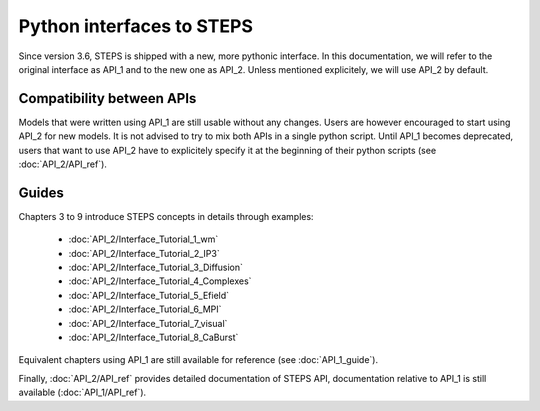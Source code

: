 .. _interfaces:

**************************
Python interfaces to STEPS
**************************

Since version 3.6, STEPS is shipped with a new, more pythonic interface. In this documentation, we will refer to the original interface as API_1 and to the new one as API_2. Unless mentioned explicitely, we will use API_2 by default.

Compatibility between APIs
==========================

Models that were written using API_1 are still usable without any changes. Users are however encouraged to start using API_2 for new models. It is not advised to try to mix both APIs in a single python script.
Until API_1 becomes deprecated, users that want to use API_2 have to explicitely specify it at the beginning of their python scripts (see :doc:`API_2/API_ref`).

Guides
======

Chapters 3 to 9 introduce STEPS concepts in details through examples:

    - :doc:`API_2/Interface_Tutorial_1_wm`
    - :doc:`API_2/Interface_Tutorial_2_IP3`
    - :doc:`API_2/Interface_Tutorial_3_Diffusion`
    - :doc:`API_2/Interface_Tutorial_4_Complexes`
    - :doc:`API_2/Interface_Tutorial_5_Efield`
    - :doc:`API_2/Interface_Tutorial_6_MPI`
    - :doc:`API_2/Interface_Tutorial_7_visual`
    - :doc:`API_2/Interface_Tutorial_8_CaBurst`

Equivalent chapters using API_1 are still available for reference (see :doc:`API_1_guide`).

Finally, :doc:`API_2/API_ref` provides detailed documentation of STEPS API, documentation relative to API_1 is still available (:doc:`API_1/API_ref`).
